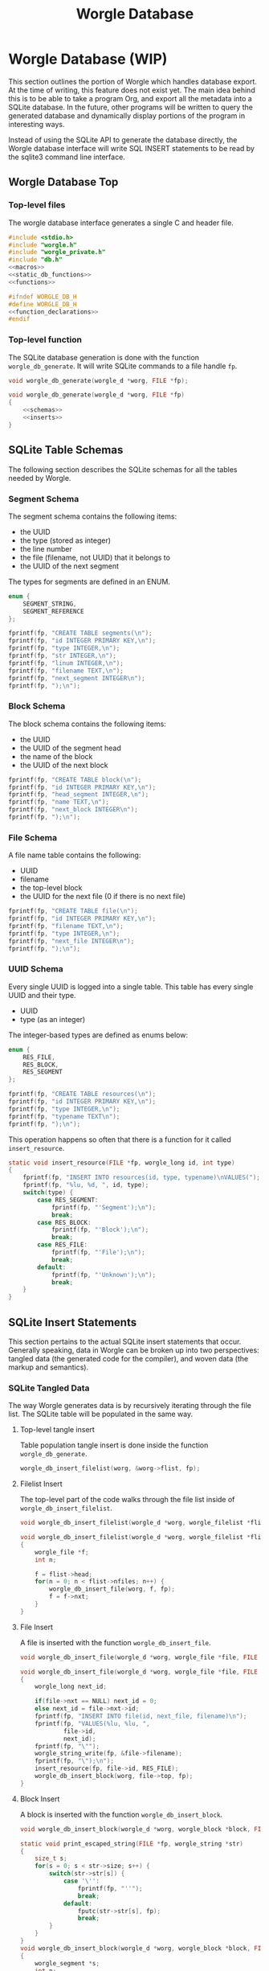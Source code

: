 #+TITLE: Worgle Database
* Worgle Database (WIP)
This section outlines the portion of Worgle which handles database
export. At the time of writing, this feature does not exist yet.
The main idea behind this is to be able to take a program Org, and
export all the metadata into a SQLite database. In the future, other
programs will be written to query the generated database and dynamically
display portions of the program in interesting ways.

Instead of using the SQLite API to generate the database directly, the Worgle
database interface will write SQL INSERT statements to be read by the sqlite3
command line interface.
** Worgle Database Top
*** Top-level files
The worgle database interface generates a single C and header file.

# functions and function_declarations correspond to the main worgle.org file

#+NAME: db-top
#+BEGIN_SRC c :tangle db.c
#include <stdio.h>
#include "worgle.h"
#include "worgle_private.h"
#include "db.h"
<<macros>>
<<static_db_functions>>
<<functions>>
#+END_SRC
#+NAME: db-header
#+BEGIN_SRC c :tangle db.h
#ifndef WORGLE_DB_H
#define WORGLE_DB_H
<<function_declarations>>
#endif
#+END_SRC
*** Top-level function
The SQLite database generation is done with the function =worgle_db_generate=.
It will write SQLite commands to a file handle =fp=.
#+NAME: function_declarations
#+BEGIN_SRC c
void worgle_db_generate(worgle_d *worg, FILE *fp);
#+END_SRC

#+NAME: functions
#+BEGIN_SRC c
void worgle_db_generate(worgle_d *worg, FILE *fp)
{
    <<schemas>>
    <<inserts>>
}
#+END_SRC
** SQLite Table Schemas
The following section describes the SQLite schemas for all the tables
needed by Worgle.
*** Segment Schema
The segment schema contains the following items:

- the UUID
- the type (stored as integer)
- the line number
- the file (filename, not UUID) that it belongs to
- the UUID of the next segment

The types for segments are defined in an ENUM.

#+NAME: macros
#+BEGIN_SRC c
enum {
    SEGMENT_STRING,
    SEGMENT_REFERENCE
};
#+END_SRC

#+NAME: schemas
#+BEGIN_SRC c
fprintf(fp, "CREATE TABLE segments(\n");
fprintf(fp, "id INTEGER PRIMARY KEY,\n");
fprintf(fp, "type INTEGER,\n");
fprintf(fp, "str INTEGER,\n");
fprintf(fp, "linum INTEGER,\n");
fprintf(fp, "filename TEXT,\n");
fprintf(fp, "next_segment INTEGER\n");
fprintf(fp, ");\n");
#+END_SRC
*** Block Schema
The block schema contains the following items:

- the UUID
- the UUID of the segment head
- the name of the block
- the UUID of the next block

#+NAME: schemas
#+BEGIN_SRC c
fprintf(fp, "CREATE TABLE block(\n");
fprintf(fp, "id INTEGER PRIMARY KEY,\n");
fprintf(fp, "head_segment INTEGER,\n");
fprintf(fp, "name TEXT,\n");
fprintf(fp, "next_block INTEGER\n");
fprintf(fp, ");\n");
#+END_SRC
*** File Schema
A file name table contains the following:

- UUID
- filename
- the top-level block
- the UUID for the next file (0 if there is no next file)

#+NAME: schemas
#+BEGIN_SRC c
fprintf(fp, "CREATE TABLE file(\n");
fprintf(fp, "id INTEGER PRIMARY KEY,\n");
fprintf(fp, "filename TEXT,\n");
fprintf(fp, "type INTEGER,\n");
fprintf(fp, "next_file INTEGER\n");
fprintf(fp, ");\n");
#+END_SRC
*** UUID Schema
Every single UUID is logged into a single table. This table has every single
UUID and their type.

- UUID
- type (as an integer)

The integer-based types are defined as enums below:

#+NAME: macros
#+BEGIN_SRC c
enum {
    RES_FILE,
    RES_BLOCK,
    RES_SEGMENT
};
#+END_SRC

#+NAME: schemas
#+BEGIN_SRC c
fprintf(fp, "CREATE TABLE resources(\n");
fprintf(fp, "id INTEGER PRIMARY KEY,\n");
fprintf(fp, "type INTEGER,\n");
fprintf(fp, "typename TEXT\n");
fprintf(fp, ");\n");
#+END_SRC

This operation happens so often that there is a function for it called
=insert_resource=.

#+NAME: static_db_functions
#+BEGIN_SRC c
static void insert_resource(FILE *fp, worgle_long id, int type)
{
    fprintf(fp, "INSERT INTO resources(id, type, typename)\nVALUES(");
    fprintf(fp, "%lu, %d, ", id, type);
    switch(type) {
        case RES_SEGMENT:
            fprintf(fp, "'Segment');\n");
            break;
        case RES_BLOCK:
            fprintf(fp, "'Block');\n");
            break;
        case RES_FILE:
            fprintf(fp, "'File');\n");
            break;
        default:
            fprintf(fp, "'Unknown');\n");
            break;
    }
}
#+END_SRC
** SQLite Insert Statements
This section pertains to the actual SQLite insert statements that occur.
Generally speaking, data in Worgle can be broken up into two perspectives:
tangled data (the generated code for the compiler), and
woven data (the markup and semantics).
*** SQLite Tangled Data
The way Worgle generates data is by recursively iterating through the file list.
The SQLite table will be populated in the same way.
**** Top-level tangle insert
Table population tangle insert is done inside the function =worgle_db_generate=.

#+NAME: inserts
#+BEGIN_SRC c
worgle_db_insert_filelist(worg, &worg->flist, fp);
#+END_SRC
**** Filelist Insert
The top-level part of the code walks through the file list inside of
=worgle_db_insert_filelist=.
#+NAME: function_declarations
#+BEGIN_SRC c
void worgle_db_insert_filelist(worgle_d *worg, worgle_filelist *flist, FILE *fp);
#+END_SRC

#+NAME: functions
#+BEGIN_SRC c
void worgle_db_insert_filelist(worgle_d *worg, worgle_filelist *flist, FILE *fp)
{
    worgle_file *f;
    int n;

    f = flist->head;
    for(n = 0; n < flist->nfiles; n++) {
        worgle_db_insert_file(worg, f, fp);
        f = f->nxt;
    }
}
#+END_SRC
**** File Insert
A file is inserted with the function =worgle_db_insert_file=.
#+NAME: function_declarations
#+BEGIN_SRC c
void worgle_db_insert_file(worgle_d *worg, worgle_file *file, FILE *fp);
#+END_SRC

#+NAME: functions
#+BEGIN_SRC c
void worgle_db_insert_file(worgle_d *worg, worgle_file *file, FILE *fp)
{
    worgle_long next_id;

    if(file->nxt == NULL) next_id = 0;
    else next_id = file->nxt->id;
    fprintf(fp, "INSERT INTO file(id, next_file, filename)\n");
    fprintf(fp, "VALUES(%lu, %lu, ",
            file->id,
            next_id);
    fprintf(fp, "\"");
    worgle_string_write(fp, &file->filename);
    fprintf(fp, "\");\n");
    insert_resource(fp, file->id, RES_FILE);
    worgle_db_insert_block(worg, file->top, fp);
}
#+END_SRC
**** Block Insert
A block is inserted with the function =worgle_db_insert_block=.
#+NAME:function_declarations
#+BEGIN_SRC c
void worgle_db_insert_block(worgle_d *worg, worgle_block *block, FILE *fp);
#+END_SRC

#+NAME:functions
#+BEGIN_SRC c
static void print_escaped_string(FILE *fp, worgle_string *str)
{
    size_t s;
    for(s = 0; s < str->size; s++) {
        switch(str->str[s]) {
            case '\'':
                fprintf(fp, "''");
                break;
            default:
                fputc(str->str[s], fp);
                break;
        }
    }
}
void worgle_db_insert_block(worgle_d *worg, worgle_block *block, FILE *fp)
{
    worgle_segment *s;
    int n;
    worgle_long next_segment;
    worgle_block *blk;
    worgle_hashmap *hm;
    worgle_long next_id;

    s = block->head;
    hm = &worg->dict;
    fprintf(fp, "INSERT INTO block(id, head_segment, next_block, name)\n");
    if(block->nxt == NULL) {
        next_id = 0;
    } else {
        next_id = block->nxt->id;
    }
    fprintf(fp, "VALUES(%lu, %lu, %lu, ",
            block->id,
            block->head->id,
            next_id);
    fprintf(fp, "'");
    worgle_string_write(fp, &block->name);
    fprintf(fp, "');\n");
    insert_resource(fp, block->id, RES_BLOCK);
    for(n = 0; n < block->nsegs; n++) {
        fprintf(fp, "INSERT INTO segments");
        fprintf(fp, "(id, type, linum, next_segment, str) VALUES\n");
        if(s->nxt != NULL) next_segment = s->nxt->id;
        else next_segment = 0;
        fprintf(fp, "(%lu, %d, %lu, %lu, ",
                s->id,
                s->type,
                s->linum,
                next_segment);
        fprintf(fp, "'");
        print_escaped_string(fp, &s->str);
        /* worgle_string_write(fp, &s->str); */
        fprintf(fp, "');\n");
        insert_resource(fp, s->id, RES_SEGMENT);
        if(worgle_segment_is_reference(s)) {
            if(!worgle_hashmap_find(hm, &s->str, &blk)) break;
            worgle_db_insert_block(worg, blk, fp);
        }
        s = s->nxt;
    }
}
#+END_SRC
